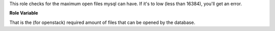 This role checks for the maximum open files mysql can have.
If it's to low (less than 16384), you'll get an error.

**Role Variable**

.. zuul:rolevar:: mysql_open_files_limit_min
   :default: 16384

That is the (for openstack) required amount of files that can be opened
by the database.
